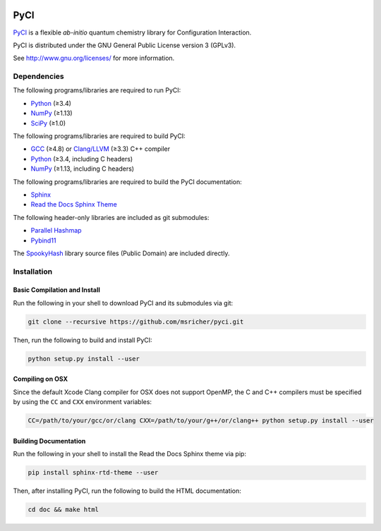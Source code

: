 ..
    : This file is part of PyCI.
    :
    : PyCI is free software: you can redistribute it and/or modify it under
    : the terms of the GNU General Public License as published by the Free
    : Software Foundation, either version 3 of the License, or (at your
    : option) any later version.
    :
    : PyCI is distributed in the hope that it will be useful, but WITHOUT
    : ANY WARRANTY; without even the implied warranty of MERCHANTABILITY or
    : FITNESS FOR A PARTICULAR PURPOSE. See the GNU General Public License
    : for more details.
    :
    : You should have received a copy of the GNU General Public License
    : along with PyCI. If not, see <http://www.gnu.org/licenses/>.

|Python 3.8|

PyCI
====

PyCI_ is a flexible *ab-initio* quantum chemistry library for Configuration Interaction.

PyCI is distributed under the GNU General Public License version 3 (GPLv3).

See http://www.gnu.org/licenses/ for more information.

Dependencies
------------

The following programs/libraries are required to run PyCI:

-  Python_ (≥3.4)
-  NumPy_ (≥1.13)
-  SciPy_ (≥1.0)

The following programs/libraries are required to build PyCI:

-  GCC_ (≥4.8) or `Clang/LLVM`_ (≥3.3) C++ compiler
-  Python_ (≥3.4, including C headers)
-  NumPy_ (≥1.13, including C headers)

The following programs/libraries are required to build the PyCI documentation:

-  Sphinx_
-  `Read the Docs Sphinx Theme`__

__ Sphinx-RTD-Theme_

The following header-only libraries are included as git submodules:

-  `Parallel Hashmap`__
-  Pybind11_

__ Parallel-Hashmap_

The SpookyHash_ library source files (Public Domain) are included directly.

Installation
------------

Basic Compilation and Install
~~~~~~~~~~~~~~~~~~~~~~~~~~~~~

Run the following in your shell to download PyCI and its submodules via git:

.. code:: shell

    git clone --recursive https://github.com/msricher/pyci.git

Then, run the following to build and install PyCI:

.. code:: shell

    python setup.py install --user

Compiling on OSX
~~~~~~~~~~~~~~~~

Since the default Xcode Clang compiler for OSX does not support OpenMP, the C and C++ compilers must
be specified by using the ``CC`` and ``CXX`` environment variables:

.. code:: shell

    CC=/path/to/your/gcc/or/clang CXX=/path/to/your/g++/or/clang++ python setup.py install --user

Building Documentation
~~~~~~~~~~~~~~~~~~~~~~

Run the following in your shell to install the Read the Docs Sphinx theme via pip:

.. code:: shell

    pip install sphinx-rtd-theme --user

Then, after installing PyCI, run the following to build the HTML documentation:

.. code:: shell

    cd doc && make html

.. _PyCI:               http://github.com/msricher/PyCI/
.. _Python:             http://python.org/
.. _NumPy:              http://numpy.org/
.. _SciPy:              http://docs.scipy.org/doc/scipy/reference/
.. _GCC:                http://gcc.gnu.org/
.. _`Clang/LLVM`:       http://clang.llvm.org/
.. _Sphinx:             http://sphinx-doc.org/
.. _Sphinx-RTD-Theme:   http://sphinx-rtd-theme.readthedocs.io/
.. _Parallel-Hashmap:   http://github.com/greg7mdp/parallel-hashmap/
.. _Pybind11:           http://pybind11.readthedocs.io/en/stable/
.. _SpookyHash:         http://www.burtleburtle.net/bob/hash/spooky.html

.. |Python 3.8| image:: http://img.shields.io/badge/python-3.8-blue.svg
   :target: https://docs.python.org/3.8/
